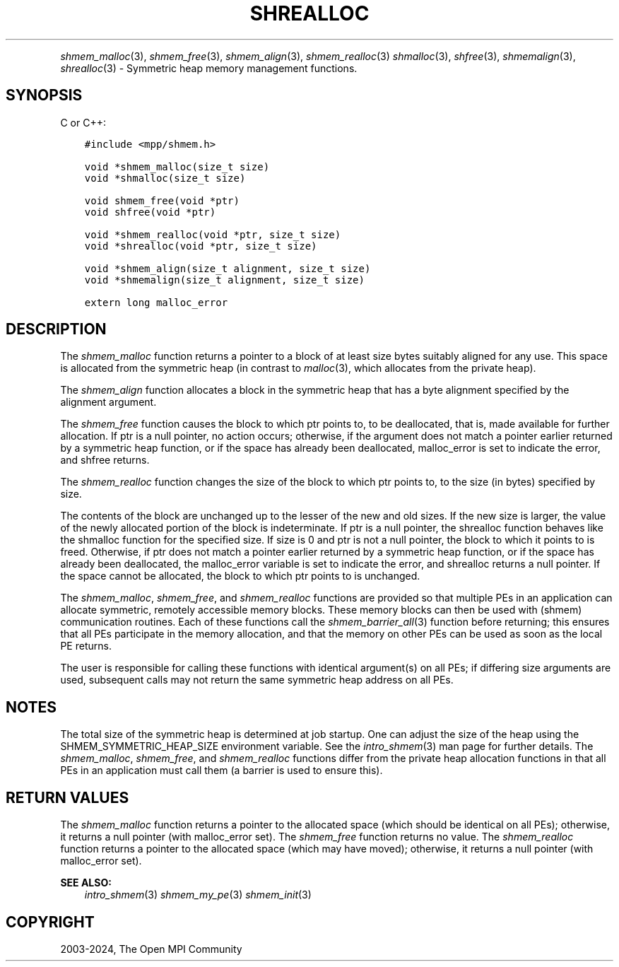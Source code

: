 .\" Man page generated from reStructuredText.
.
.TH "SHREALLOC" "3" "Feb 06, 2024" "" "Open MPI"
.
.nr rst2man-indent-level 0
.
.de1 rstReportMargin
\\$1 \\n[an-margin]
level \\n[rst2man-indent-level]
level margin: \\n[rst2man-indent\\n[rst2man-indent-level]]
-
\\n[rst2man-indent0]
\\n[rst2man-indent1]
\\n[rst2man-indent2]
..
.de1 INDENT
.\" .rstReportMargin pre:
. RS \\$1
. nr rst2man-indent\\n[rst2man-indent-level] \\n[an-margin]
. nr rst2man-indent-level +1
.\" .rstReportMargin post:
..
.de UNINDENT
. RE
.\" indent \\n[an-margin]
.\" old: \\n[rst2man-indent\\n[rst2man-indent-level]]
.nr rst2man-indent-level -1
.\" new: \\n[rst2man-indent\\n[rst2man-indent-level]]
.in \\n[rst2man-indent\\n[rst2man-indent-level]]u
..
.INDENT 0.0
.INDENT 3.5
.UNINDENT
.UNINDENT
.sp
\fI\%shmem_malloc\fP(3), \fI\%shmem_free\fP(3), \fI\%shmem_align\fP(3),
\fI\%shmem_realloc\fP(3) \fIshmalloc\fP(3), \fIshfree\fP(3), \fIshmemalign\fP(3),
\fIshrealloc\fP(3) \- Symmetric heap memory management functions.
.SH SYNOPSIS
.sp
C or C++:
.INDENT 0.0
.INDENT 3.5
.sp
.nf
.ft C
#include <mpp/shmem.h>

void *shmem_malloc(size_t size)
void *shmalloc(size_t size)

void shmem_free(void *ptr)
void shfree(void *ptr)

void *shmem_realloc(void *ptr, size_t size)
void *shrealloc(void *ptr, size_t size)

void *shmem_align(size_t alignment, size_t size)
void *shmemalign(size_t alignment, size_t size)

extern long malloc_error
.ft P
.fi
.UNINDENT
.UNINDENT
.SH DESCRIPTION
.sp
The \fI\%shmem_malloc\fP function returns a pointer to a block of at least
size bytes suitably aligned for any use. This space is allocated from
the symmetric heap (in contrast to \fImalloc\fP(3), which allocates from
the private heap).
.sp
The \fI\%shmem_align\fP function allocates a block in the symmetric heap
that has a byte alignment specified by the alignment argument.
.sp
The \fI\%shmem_free\fP function causes the block to which ptr points to, to
be deallocated, that is, made available for further allocation. If ptr
is a null pointer, no action occurs; otherwise, if the argument does not
match a pointer earlier returned by a symmetric heap function, or if the
space has already been deallocated, malloc_error is set to indicate the
error, and shfree returns.
.sp
The \fI\%shmem_realloc\fP function changes the size of the block to which
ptr points to, to the size (in bytes) specified by size.
.sp
The contents of the block are unchanged up to the lesser of the new and
old sizes. If the new size is larger, the value of the newly allocated
portion of the block is indeterminate. If ptr is a null pointer, the
shrealloc function behaves like the shmalloc function for the specified
size. If size is 0 and ptr is not a null pointer, the block to which it
points to is freed. Otherwise, if ptr does not match a pointer earlier
returned by a symmetric heap function, or if the space has already been
deallocated, the malloc_error variable is set to indicate the error, and
shrealloc returns a null pointer. If the space cannot be allocated, the
block to which ptr points to is unchanged.
.sp
The \fI\%shmem_malloc\fP, \fI\%shmem_free\fP, and \fI\%shmem_realloc\fP functions are provided
so that multiple PEs in an application can allocate symmetric, remotely
accessible memory blocks. These memory blocks can then be used with
(shmem) communication routines. Each of these functions call the
\fI\%shmem_barrier_all\fP(3) function before returning; this ensures that
all PEs participate in the memory allocation, and that the memory on
other PEs can be used as soon as the local PE returns.
.sp
The user is responsible for calling these functions with identical
argument(s) on all PEs; if differing size arguments are used, subsequent
calls may not return the same symmetric heap address on all PEs.
.SH NOTES
.sp
The total size of the symmetric heap is determined at job startup. One
can adjust the size of the heap using the SHMEM_SYMMETRIC_HEAP_SIZE
environment variable. See the \fIintro_shmem\fP(3) man page for further
details. The \fI\%shmem_malloc\fP, \fI\%shmem_free\fP, and \fI\%shmem_realloc\fP functions
differ from the private heap allocation functions in that all PEs in an
application must call them (a barrier is used to ensure this).
.SH RETURN VALUES
.sp
The \fI\%shmem_malloc\fP function returns a pointer to the allocated space
(which should be identical on all PEs); otherwise, it returns a null
pointer (with malloc_error set). The \fI\%shmem_free\fP function returns no
value. The \fI\%shmem_realloc\fP function returns a pointer to the allocated
space (which may have moved); otherwise, it returns a null pointer (with
malloc_error set).
.sp
\fBSEE ALSO:\fP
.INDENT 0.0
.INDENT 3.5
\fIintro_shmem\fP(3) \fIshmem_my_pe\fP(3) \fIshmem_init\fP(3)
.UNINDENT
.UNINDENT
.SH COPYRIGHT
2003-2024, The Open MPI Community
.\" Generated by docutils manpage writer.
.
